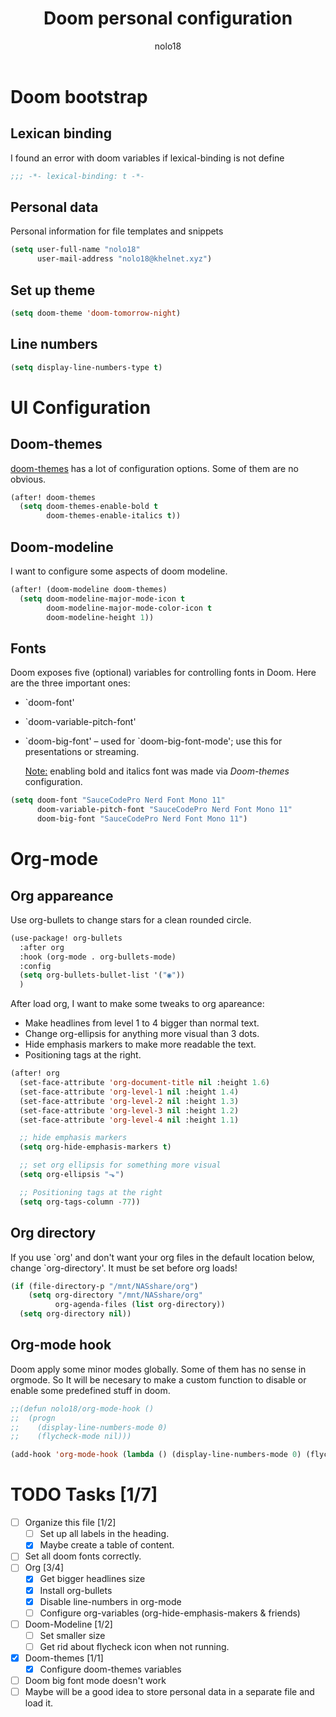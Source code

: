 #+TITLE: Doom personal configuration
#+AUTHOR: nolo18
#+EMAIL: nolo18@khelnet.xyz
#+DESCRIPTION: Personal configuration layer on top of Doom-emacs defaults.
#+STARTUP: showall


* Contents :TOC_2:noexport:
- [[#doom-bootstrap][Doom bootstrap]]
  - [[#lexican-binding][Lexican binding]]
  - [[#personal-data][Personal data]]
  - [[#set-up-theme][Set up theme]]
  - [[#line-numbers][Line numbers]]
- [[#ui-configuration][UI Configuration]]
  - [[#doom-themes][Doom-themes]]
  - [[#doom-modeline][Doom-modeline]]
  - [[#fonts][Fonts]]
- [[#org-mode][Org-mode]]
  - [[#org-appareance][Org appareance]]
  - [[#org-directory][Org directory]]
  - [[#org-mode-hook][Org-mode hook]]
- [[#tasks-17][Tasks]]

* Doom bootstrap

** Lexican binding
I found an error with doom variables if lexical-binding is not define

#+begin_src emacs-lisp
;;; -*- lexical-binding: t -*-
#+end_src

** Personal data
Personal information for file templates and snippets
#+begin_src emacs-lisp
(setq user-full-name "nolo18"
      user-mail-address "nolo18@khelnet.xyz")
#+end_src

** Set up theme
#+begin_src emacs-lisp
(setq doom-theme 'doom-tomorrow-night)
#+end_src

** Line numbers

#+begin_src emacs-lisp
(setq display-line-numbers-type t)
#+end_src


* UI Configuration

** Doom-themes

[[https://github.com/hlissner/emacs-doom-themes][doom-themes]] has a lot of configuration options. Some of them are no obvious.

#+begin_src emacs-lisp
(after! doom-themes
  (setq doom-themes-enable-bold t
        doom-themes-enable-italics t))
#+end_src

** Doom-modeline
I want to configure some aspects of doom modeline.

#+begin_src emacs-lisp
(after! (doom-modeline doom-themes)
  (setq doom-modeline-major-mode-icon t
        doom-modeline-major-mode-color-icon t
        doom-modeline-height 1))
#+end_src

** Fonts
 Doom exposes five (optional) variables for controlling fonts in Doom. Here
 are the three important ones:

 + `doom-font'
 + `doom-variable-pitch-font'
 + `doom-big-font' -- used for `doom-big-font-mode'; use this for
   presentations or streaming.

   _Note:_ enabling bold and italics font was made via [[Doom-themes][Doom-themes]] configuration.

 #+begin_src emacs-lisp
(setq doom-font "SauceCodePro Nerd Font Mono 11"
      doom-variable-pitch-font "SauceCodePro Nerd Font Mono 11"
      doom-big-font "SauceCodePro Nerd Font Mono 11")
#+end_src

* Org-mode

** Org appareance

Use org-bullets to change stars for a clean rounded circle.

#+begin_src emacs-lisp
(use-package! org-bullets
  :after org
  :hook (org-mode . org-bullets-mode)
  :config
  (setq org-bullets-bullet-list '("◉"))
  )
#+end_src

After load org, I want to make some tweaks to org apareance:
+ Make headlines from level 1 to 4 bigger than normal text.
+ Change org-ellipsis for anything more visual than 3 dots.
+ Hide emphasis markers to make more readable the text.
+ Positioning tags at the right.

#+begin_src emacs-lisp
(after! org
  (set-face-attribute 'org-document-title nil :height 1.6)
  (set-face-attribute 'org-level-1 nil :height 1.4)
  (set-face-attribute 'org-level-2 nil :height 1.3)
  (set-face-attribute 'org-level-3 nil :height 1.2)
  (set-face-attribute 'org-level-4 nil :height 1.1)

  ;; hide emphasis markers
  (setq org-hide-emphasis-markers t)

  ;; set org ellipsis for something more visual
  (setq org-ellipsis "⬎")

  ;; Positioning tags at the right
  (setq org-tags-column -77))

#+end_src

** Org directory
If you use `org' and don't want your org files in the default location below,
change `org-directory'. It must be set before org loads!

#+begin_src emacs-lisp
(if (file-directory-p "/mnt/NASshare/org")
    (setq org-directory "/mnt/NASshare/org"
          org-agenda-files (list org-directory))
  (setq org-directory nil))
#+end_src


** Org-mode hook

Doom apply some minor modes globally. Some of them has no sense in orgmode. So It will be necesary to make a custom function to disable or enable some predefined stuff in doom.

#+begin_src emacs-lisp
;;(defun nolo18/org-mode-hook ()
;;  (progn
;;    (display-line-numbers-mode 0)
;;    (flycheck-mode nil)))

(add-hook 'org-mode-hook (lambda () (display-line-numbers-mode 0) (flycheck-mode 0)))
#+end_src

* TODO Tasks [1/7]
- [-] Organize this file [1/2]
  + [ ] Set up all labels in the heading.
  + [X] Maybe create a table of content.
- [ ] Set all doom fonts correctly.
- [-] Org [3/4]
  + [X] Get bigger headlines size
  + [X] Install org-bullets
  + [X] Disable line-numbers in org-mode
  + [-] Configure org-variables (org-hide-emphasis-makers & friends)
- [-] Doom-Modeline [1/2]
  + [-] Set smaller size
  + [ ] Get rid about flycheck icon when not running.
- [X] Doom-themes [1/1]
  + [X] Configure doom-themes variables
- [ ] Doom big font mode doesn't work
- [ ] Maybe will be a good idea to store personal data in a separate file and load it.
